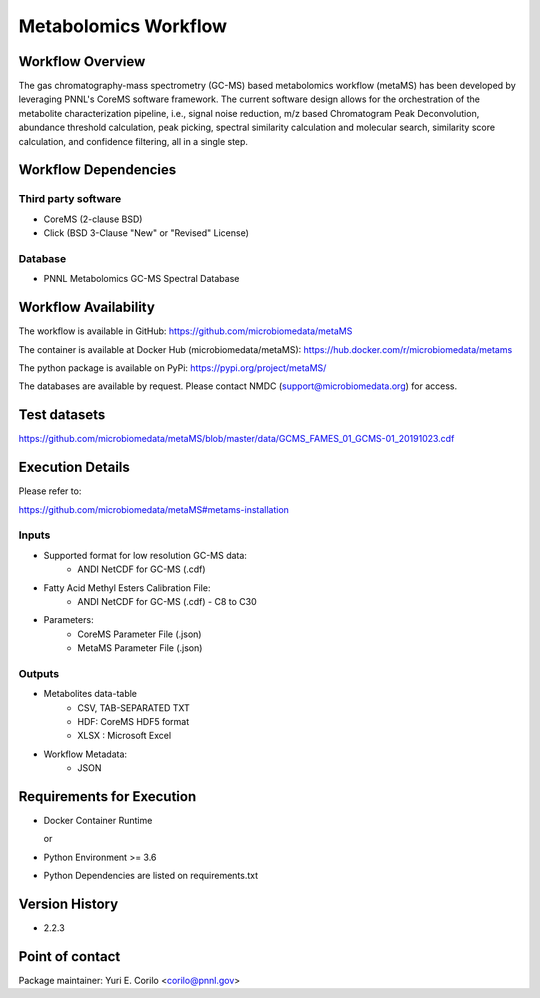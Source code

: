 Metabolomics Workflow
==============================

.. image:: metamsworkflow.png

Workflow Overview
-------

The gas chromatography-mass spectrometry (GC-MS) based metabolomics workflow (metaMS) has been developed by leveraging PNNL's CoreMS software framework.
The current software design allows for the orchestration of the metabolite characterization pipeline, i.e., signal noise reduction, m/z based Chromatogram Peak Deconvolution,
abundance threshold calculation, peak picking, spectral similarity calculation and molecular search, similarity score calculation, and confidence filtering, all in a single step.

Workflow Dependencies
---------------------

Third party software
~~~~~~~~~~~~~~~~~~~~

- CoreMS (2-clause BSD)
- Click (BSD 3-Clause "New" or "Revised" License)

Database 
~~~~~~~~~~~~~~~~
- PNNL Metabolomics GC-MS Spectral Database

Workflow Availability
---------------------

The workflow is available in GitHub:
https://github.com/microbiomedata/metaMS

The container is available at Docker Hub (microbiomedata/metaMS):
https://hub.docker.com/r/microbiomedata/metams

The python package is available on PyPi:
https://pypi.org/project/metaMS/

The databases are available by request.
Please contact NMDC (support@microbiomedata.org) for access.

Test datasets
-------------
https://github.com/microbiomedata/metaMS/blob/master/data/GCMS_FAMES_01_GCMS-01_20191023.cdf


Execution Details
---------------------

Please refer to: 

https://github.com/microbiomedata/metaMS#metams-installation

Inputs
~~~~~~~~

- Supported format for low resolution GC-MS data:  
   - ANDI NetCDF for GC-MS (.cdf)
- Fatty Acid Methyl Esters Calibration File:
   - ANDI NetCDF for GC-MS (.cdf) - C8 to C30
- Parameters:
    - CoreMS Parameter File (.json)
    - MetaMS Parameter File (.json)

Outputs
~~~~~~~~

- Metabolites data-table
    - CSV, TAB-SEPARATED TXT
    - HDF: CoreMS HDF5 format
    - XLSX : Microsoft Excel
- Workflow Metadata:
    - JSON

Requirements for Execution
--------------------------

- Docker Container Runtime
  
  or  
- Python Environment >= 3.6
- Python Dependencies are listed on requirements.txt


Version History
---------------

- 2.2.3

Point of contact
----------------

Package maintainer: Yuri E. Corilo <corilo@pnnl.gov>
